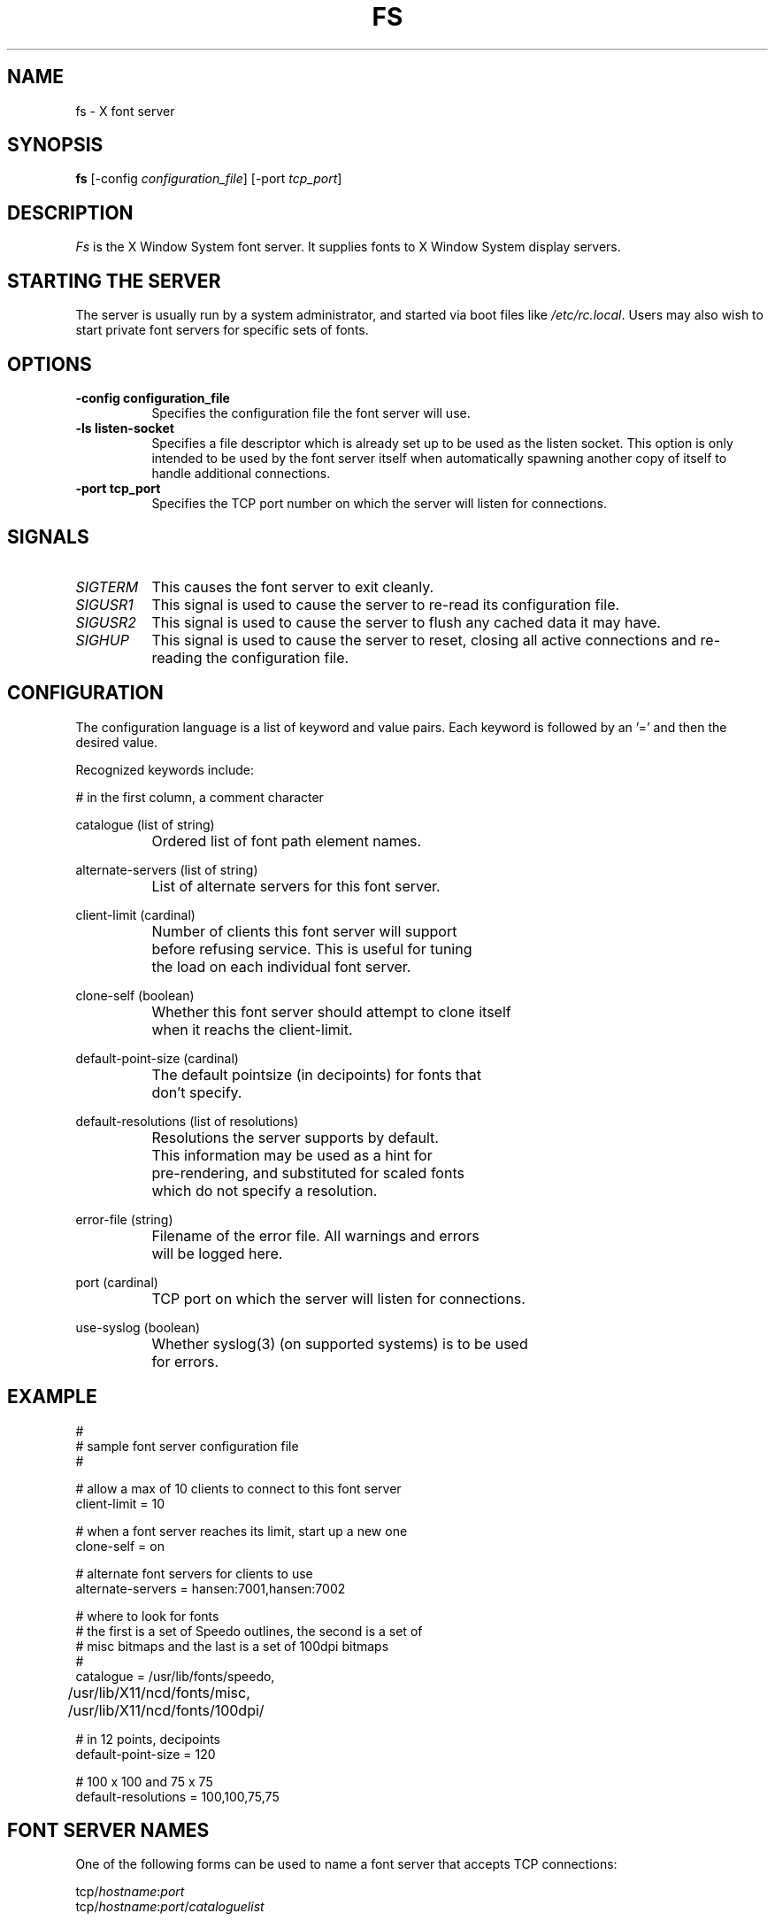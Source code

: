 .\" $XConsortium$
.TH FS 1 "Release 5" "X Version 11"
.SH NAME
fs \- X font server
.SH SYNOPSIS
.B "fs"
[-config \fIconfiguration_file\fP]
[-port \fItcp_port\fP]
.SH DESCRIPTION
.PP
.I Fs
is the X Window System font server.  It supplies fonts to X Window
System display servers.
.SH "STARTING THE SERVER"
The server is usually run by a system administrator, and started via 
boot files like \fI/etc/rc.local\fR.  Users may also wish to start
private font servers for specific sets of fonts.
.SH "OPTIONS"
.TP 8
.B \-config configuration_file
Specifies the configuration file the font server will use.
.TP 8
.B \-ls listen-socket
Specifies a file descriptor which is already set up to be used as the
listen socket.  This option is only intended to be used by the font server
itself when automatically spawning another copy of itself to handle
additional connections.
.TP 8
.B \-port tcp_port
Specifies the TCP port number on which the server will listen for connections.
.SH "SIGNALS"
.TP 8
.I SIGTERM
This causes the font server to exit cleanly.
.TP 8
.I SIGUSR1
This signal is used to cause the server to re-read its configuration file.
.TP 8
.I SIGUSR2
This signal is used to cause the server to flush any cached data it
may have.
.TP 8
.I SIGHUP
This signal is used to cause the server to reset, closing all active
connections and re-reading the configuration file.
.SH "CONFIGURATION"
The configuration language is a list of keyword and value pairs.
Each keyword is followed by an '=' and then the desired value.
.PP
Recognized keywords include:
.sp
.ta .6i 1.5i
.nf
#		in the first column, a comment character
.sp
.\" cache-size (cardinal) 
.\" 		Size in bytes of the font server cache.
.sp
catalogue (list of string)
		Ordered list of font path element names.
.sp
alternate-servers (list of string)
		List of alternate servers for this font server.
.sp
client-limit (cardinal)
		Number of clients this font server will support 
		before refusing service.  This is useful for tuning 
		the load on each individual font server.
.sp
clone-self (boolean)
 		Whether this font server should attempt to clone itself
 		when it reachs the client-limit.
.sp
default-point-size (cardinal)
		The default pointsize (in decipoints) for fonts that 
		don't specify.
.sp
default-resolutions (list of resolutions)
		Resolutions the server supports by default.
		This information may be used as a hint for 
		pre-rendering, and substituted for scaled fonts 
		which do not specify a resolution.
.sp
error-file (string)
		Filename of the error file.  All warnings and errors
		will be logged here.
.sp
port (cardinal)
		TCP port on which the server will listen for connections.
.sp
use-syslog (boolean)
		Whether syslog(3) (on supported systems) is to be used 
		for errors.
.\" .sp
.\" trusted-clients (list of string)
.\" 		Those clients the fontserver will talk to.  Others
.\" 		will be refused for the initial connection.  An empty
.\" 		list means the server will talk to any client.
.fi
.SH "EXAMPLE"
.nf
#
# sample font server configuration file
#

# allow a max of 10 clients to connect to this font server
client-limit = 10

# when a font server reaches its limit, start up a new one
clone-self = on

# alternate font servers for clients to use
alternate-servers = hansen:7001,hansen:7002

# where to look for fonts
# the first is a set of Speedo outlines, the second is a set of 
# misc bitmaps and the last is a set of 100dpi bitmaps
#
catalogue = /usr/lib/fonts/speedo,
	/usr/lib/X11/ncd/fonts/misc,
	/usr/lib/X11/ncd/fonts/100dpi/

# in 12 points, decipoints
default-point-size = 120

# 100 x 100 and 75 x 75
default-resolutions = 100,100,75,75
.fi
.sp
.SH "FONT SERVER NAMES"
One of the following forms can be used to name a font server that
accepts TCP connections:
.sp
.nf
    tcp/\fIhostname\fP:\fIport\fP
    tcp/\fIhostname\fP:\fIport\fP/\fIcataloguelist\fP
.fi
.PP
The \fIhostname\fP specifies the name (or decimal numeric address)
of the machine on which the font server is running.  The \fIport\fP
is the decimal TCP port on which the font server is listening for connections.
The \fIcataloguelist\fP specifies a list of catalogue names,
with '+' as a separator.
.PP
Examples: \fItcp/expo.lcs.mit.edu:7000\fP, \fItcp/18.30.0.212:7001/all\fP.
.PP
One of the following forms can be used to name a font server that
accepts DECnet connections:
.sp
.nf
    decnet/\fInodename\fP::font$\fIobjname\fP
    decnet/\fInodename\fP::font$\fIobjname\fP/\fIcataloguelist\fP
.fi
.PP
The \fInodename\fP specifies the name (or decimal numeric address)
of the machine on which the font server is running.
The \fIobjname\fP is a normal, case-insensitive DECnet object name.
The \fIcataloguelist\fP specifies a list of catalogue names,
with '+' as a separator.
.PP
Examples: \fIDECnet/SRVNOD::FONT$DEFAULT\fP, \fIdecnet/44.70::font$special/symbols\fP.
.SH "SEE ALSO"
X(1), \fIFont server implementation overview\fB
.SH COPYRIGHT
Copyright 1991, Network Computing Devices, Inc
Copyright 1991, Massachusetts Institute of Technology
.br
See \fIX(1)\fP for a full statement of rights and permissions.
.SH AUTHORS
Dave Lemke, Network Computing Devices, Inc
.br
Keith Packard, Massachusetts Institute of Technology
